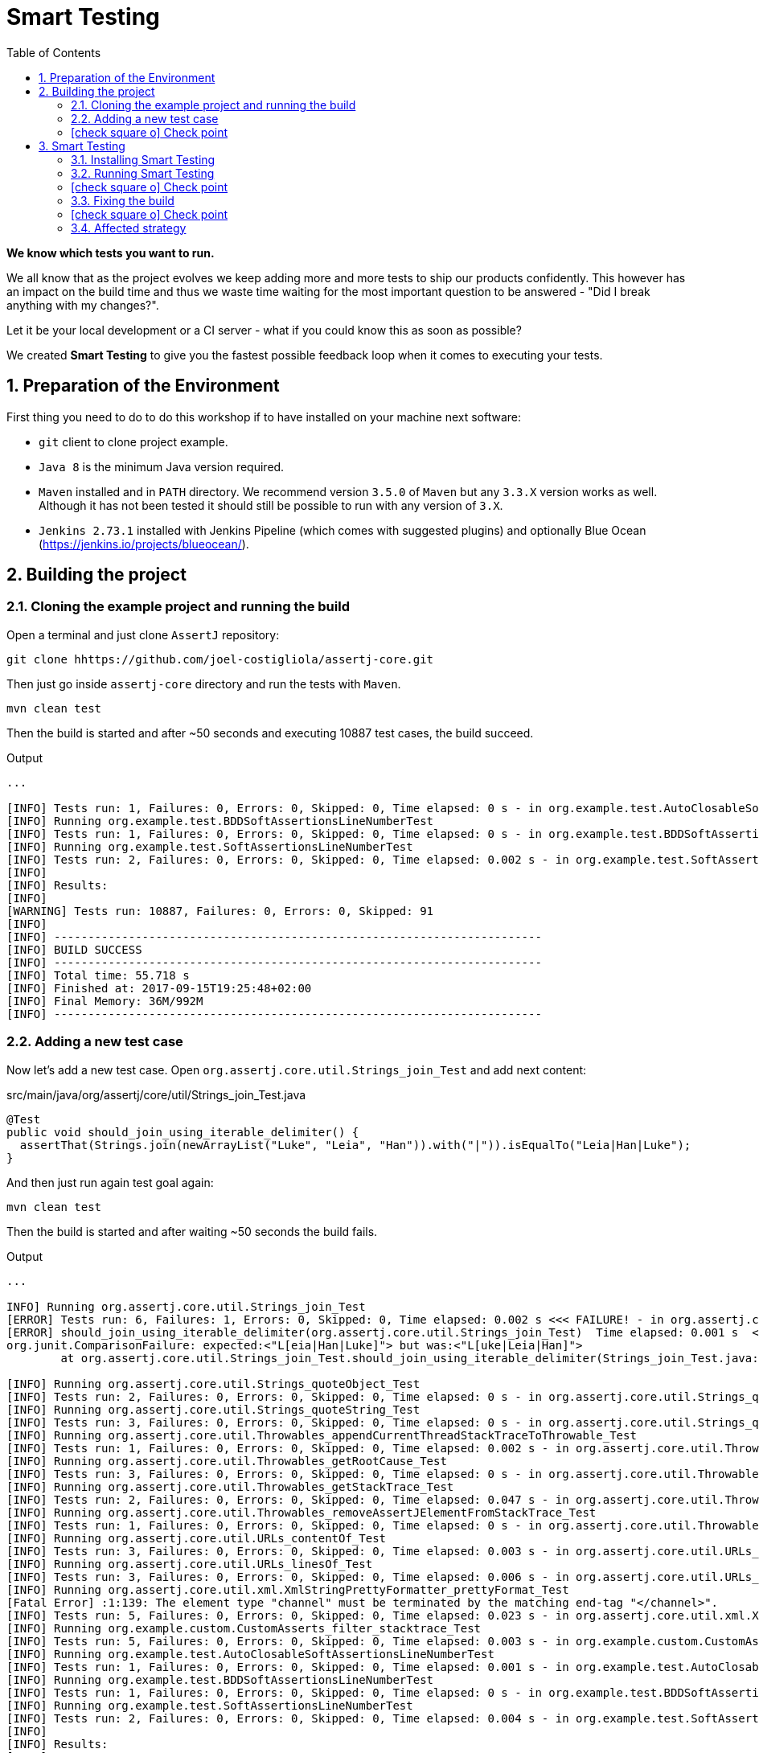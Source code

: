 = Smart Testing
:numbered:
:sectlink:
:sectanchors:
:sectid:
:source-language: java
:source-highlighter: coderay
:sectnums:
:icons: font
:toc: left
:smart-testing-version: 0.0.1

*We know which tests you want to run.*

We all know that as the project evolves we keep adding more and more tests to ship our products confidently. This however has
an impact on the build time and thus we waste time waiting for the most important question to be answered - "Did I break anything with my changes?".

Let it be your local development or a CI server - what if you could know this as soon as possible?

We created *Smart Testing* to give you the fastest possible feedback loop when it comes to executing your tests.

== Preparation of the Environment

First thing you need to do to do this workshop if to have installed on your machine next software:

* `git` client to clone project example.
* `Java 8` is the minimum Java version required.
* `Maven` installed and in `PATH` directory. We recommend version `3.5.0` of `Maven` but any `3.3.X` version works as well.
Although it has not been tested it should still be possible to run with any version of `3.X`.
* `Jenkins 2.73.1` installed with Jenkins Pipeline (which comes with suggested plugins) and optionally Blue Ocean (https://jenkins.io/projects/blueocean/).

== Building the project
=== Cloning the example project and running the build

Open a terminal and just clone `AssertJ` repository:

....
git clone hhttps://github.com/joel-costigliola/assertj-core.git
....

Then just go inside `assertj-core` directory and run the tests with `Maven`.

....
mvn clean test
....

Then the build is started and after ~50 seconds and executing 10887 test cases, the build succeed.

.Output
....
...

[INFO] Tests run: 1, Failures: 0, Errors: 0, Skipped: 0, Time elapsed: 0 s - in org.example.test.AutoClosableSoftAssertionsLineNumberTest
[INFO] Running org.example.test.BDDSoftAssertionsLineNumberTest
[INFO] Tests run: 1, Failures: 0, Errors: 0, Skipped: 0, Time elapsed: 0 s - in org.example.test.BDDSoftAssertionsLineNumberTest
[INFO] Running org.example.test.SoftAssertionsLineNumberTest
[INFO] Tests run: 2, Failures: 0, Errors: 0, Skipped: 0, Time elapsed: 0.002 s - in org.example.test.SoftAssertionsLineNumberTest
[INFO]
[INFO] Results:
[INFO]
[WARNING] Tests run: 10887, Failures: 0, Errors: 0, Skipped: 91
[INFO]
[INFO] ------------------------------------------------------------------------
[INFO] BUILD SUCCESS
[INFO] ------------------------------------------------------------------------
[INFO] Total time: 55.718 s
[INFO] Finished at: 2017-09-15T19:25:48+02:00
[INFO] Final Memory: 36M/992M
[INFO] ------------------------------------------------------------------------
....

=== Adding a new test case

Now let's add a new test case.
Open `org.assertj.core.util.Strings_join_Test` and add next content:

[source, java]
.src/main/java/org/assertj/core/util/Strings_join_Test.java
----
@Test
public void should_join_using_iterable_delimiter() {
  assertThat(Strings.join(newArrayList("Luke", "Leia", "Han")).with("|")).isEqualTo("Leia|Han|Luke");
}
----

And then just run again test goal again:

....
mvn clean test
....

Then the build is started and after waiting ~50 seconds the build fails.

.Output
....
...

INFO] Running org.assertj.core.util.Strings_join_Test
[ERROR] Tests run: 6, Failures: 1, Errors: 0, Skipped: 0, Time elapsed: 0.002 s <<< FAILURE! - in org.assertj.core.util.Strings_join_Test
[ERROR] should_join_using_iterable_delimiter(org.assertj.core.util.Strings_join_Test)  Time elapsed: 0.001 s  <<< FAILURE!
org.junit.ComparisonFailure: expected:<"L[eia|Han|Luke]"> but was:<"L[uke|Leia|Han]">
	at org.assertj.core.util.Strings_join_Test.should_join_using_iterable_delimiter(Strings_join_Test.java:61)

[INFO] Running org.assertj.core.util.Strings_quoteObject_Test
[INFO] Tests run: 2, Failures: 0, Errors: 0, Skipped: 0, Time elapsed: 0 s - in org.assertj.core.util.Strings_quoteObject_Test
[INFO] Running org.assertj.core.util.Strings_quoteString_Test
[INFO] Tests run: 3, Failures: 0, Errors: 0, Skipped: 0, Time elapsed: 0 s - in org.assertj.core.util.Strings_quoteString_Test
[INFO] Running org.assertj.core.util.Throwables_appendCurrentThreadStackTraceToThrowable_Test
[INFO] Tests run: 1, Failures: 0, Errors: 0, Skipped: 0, Time elapsed: 0.002 s - in org.assertj.core.util.Throwables_appendCurrentThreadStackTraceToThrowable_Test
[INFO] Running org.assertj.core.util.Throwables_getRootCause_Test
[INFO] Tests run: 3, Failures: 0, Errors: 0, Skipped: 0, Time elapsed: 0 s - in org.assertj.core.util.Throwables_getRootCause_Test
[INFO] Running org.assertj.core.util.Throwables_getStackTrace_Test
[INFO] Tests run: 2, Failures: 0, Errors: 0, Skipped: 0, Time elapsed: 0.047 s - in org.assertj.core.util.Throwables_getStackTrace_Test
[INFO] Running org.assertj.core.util.Throwables_removeAssertJElementFromStackTrace_Test
[INFO] Tests run: 1, Failures: 0, Errors: 0, Skipped: 0, Time elapsed: 0 s - in org.assertj.core.util.Throwables_removeAssertJElementFromStackTrace_Test
[INFO] Running org.assertj.core.util.URLs_contentOf_Test
[INFO] Tests run: 3, Failures: 0, Errors: 0, Skipped: 0, Time elapsed: 0.003 s - in org.assertj.core.util.URLs_contentOf_Test
[INFO] Running org.assertj.core.util.URLs_linesOf_Test
[INFO] Tests run: 3, Failures: 0, Errors: 0, Skipped: 0, Time elapsed: 0.006 s - in org.assertj.core.util.URLs_linesOf_Test
[INFO] Running org.assertj.core.util.xml.XmlStringPrettyFormatter_prettyFormat_Test
[Fatal Error] :1:139: The element type "channel" must be terminated by the matching end-tag "</channel>".
[INFO] Tests run: 5, Failures: 0, Errors: 0, Skipped: 0, Time elapsed: 0.023 s - in org.assertj.core.util.xml.XmlStringPrettyFormatter_prettyFormat_Test
[INFO] Running org.example.custom.CustomAsserts_filter_stacktrace_Test
[INFO] Tests run: 5, Failures: 0, Errors: 0, Skipped: 0, Time elapsed: 0.003 s - in org.example.custom.CustomAsserts_filter_stacktrace_Test
[INFO] Running org.example.test.AutoClosableSoftAssertionsLineNumberTest
[INFO] Tests run: 1, Failures: 0, Errors: 0, Skipped: 0, Time elapsed: 0.001 s - in org.example.test.AutoClosableSoftAssertionsLineNumberTest
[INFO] Running org.example.test.BDDSoftAssertionsLineNumberTest
[INFO] Tests run: 1, Failures: 0, Errors: 0, Skipped: 0, Time elapsed: 0 s - in org.example.test.BDDSoftAssertionsLineNumberTest
[INFO] Running org.example.test.SoftAssertionsLineNumberTest
[INFO] Tests run: 2, Failures: 0, Errors: 0, Skipped: 0, Time elapsed: 0.004 s - in org.example.test.SoftAssertionsLineNumberTest
[INFO]
[INFO] Results:
[INFO]
[ERROR] Failures:
[ERROR]   Strings_join_Test.should_join_using_iterable_delimiter:61 expected:<"L[eia|Han|Luke]"> but was:<"L[uke|Leia|Han]">
[INFO]
[ERROR] Tests run: 10888, Failures: 1, Errors: 0, Skipped: 91
[INFO]
[INFO] ------------------------------------------------------------------------
[INFO] BUILD FAILURE
[INFO] ------------------------------------------------------------------------
[INFO] Total time: 56.700 s
[INFO] Finished at: 2017-09-15T19:36:44+02:00
[INFO] Final Memory: 39M/1066M
[INFO] ------------------------------------------------------------------------
....

Now it is only about 50 seconds but think about in bigger projects were instead of seconds you need to wait minutes.
So if we know that we have just added a new test case, why not running the test class containing it, instead of running all tests?

This is exactly what *Smart Testing* does among other features.

:numbered!:
=== icon:check-square-o[] Check point
:numbered:

You've learnt:

* [*] Need to wait until build finishes to get failures.
* [*] Sometimes you already know which tests should be run.

== Smart Testing
=== Installing Smart Testing

Smart Testing is a Maven extension, not a Maven plugin, and this means that using it is slightly different than registering a plugin.

First thing to do is create a `.mvn` directory at root folder if does not exists.
Since AssertJ already contains this directory, you can skip this step.

....
mkdir .mvn
....

Inside this `.mvn` directory create an `extensions.xml` file with next content:

[source, xml, subs="attributes+"]
.${project_root}/.mvn/extensions.xml
----
<?xml version="1.0" encoding="UTF-8"?>
<extensions>
  <extension>
    <groupId>org.arquillian.smart.testing</groupId>
    <artifactId>maven-lifecycle-extension</artifactId>
    <version>{smart-testing-version}</version>
  </extension>
</extensions>
----

Then you need to update/force the surefire version.
For this case we are going to force to use the latest one `2.20`.

So let's open `pom.xml` file and replace:

[source, xml]
.pom.xml
----
<plugin>
  <artifactId>maven-surefire-plugin</artifactId>
  <configuration>
    <argLine>${argLine}</argLine>
  </configuration>
</plugin>
----

to:

[source, xml]
.pom.xml
----
<plugin>
  <artifactId>maven-surefire-plugin</artifactId>
  <version>2.20</version>
  <configuration>
    <argLine>${argLine}</argLine>
  </configuration>
</plugin>
----

IMPORTANT: Notice that in this case we are forcing which version of `surefire` plugin must be used.

=== Running Smart Testing

Now it is time to run build but with *Smart Testing* enabled.

....
mvn clean test -Dsmart.testing="new, changed"
....

And now the build still fails but it only executes the modified test instead of all tests.

.Output
....
INFO] -------------------------------------------------------
[INFO]  T E S T S
[INFO] -------------------------------------------------------
[WARNING] Corrupted stdin stream in forked JVM 1. See the dump file /Users/alex/git/assertj-core/target/surefire-reports/2017-09-18T12-23-11_531-jvmRun1.dumpstream
[INFO] Running org.assertj.core.util.Strings_join_Test
[ERROR] Tests run: 6, Failures: 1, Errors: 0, Skipped: 0, Time elapsed: 0.09 s <<< FAILURE! - in org.assertj.core.util.Strings_join_Test
[ERROR] should_join_using_iterable_delimiter(org.assertj.core.util.Strings_join_Test)  Time elapsed: 0.014 s  <<< FAILURE!
org.junit.ComparisonFailure: expected:<"L[eia|Han|Luke]"> but was:<"L[uke|Leia|Han]">

[INFO]
[INFO] Results:
[INFO]
[ERROR] Failures:
[ERROR]   Strings_join_Test.should_join_using_iterable_delimiter expected:<"L[eia|Han|Luke]"> but was:<"L[uke|Leia|Han]">
[INFO]
[ERROR] Tests run: 6, Failures: 1, Errors: 0, Skipped: 0
[INFO]
[INFO] ------------------------------------------------------------------------
[INFO] BUILD FAILURE
[INFO] ------------------------------------------------------------------------
....

==== Explanation of `smart.testing` property

But how do we know which tests are important and which ones not?
In previous example the important tests are those *tests* that has been added or modified in Git repo as local changes.

There are several strategies that you can choose from which determine what are the *important* tests.
Currently we have following strategies in place: `new`, `changed`, `affected` and `failed`.

To set them you need to set Java system property `smart.testing` to one or more strategies in comma-separated value form.

Currently next strategies has been used:

new strategy:: uses SCM information (currently only Git is supported) to detect new tests and treat them as important tests.
changed strategy:: is like `new` strategy, but it uses only tests that are modified.

In next sections we are going to see other strategies.

:numbered!:
=== icon:check-square-o[] Check point
:numbered:

You've learnt:

* [*] Smart Testing can run only new or modified tests
* [*] There are several strategies to choose from

=== Fixing the build

Let's fix the failing test, by setting the correct order in expected list:

[source, java]
.src/main/java/org/assertj/core/util/Strings_join_Test.java
----
@Test
public void should_join_using_iterable_delimiter() {
  assertThat(Strings.join(newArrayList("Luke", "Han", "Leia"))
            .with("|")).isEqualTo("Luke|Han|Leia");
}
----

Obviously now if you run again Smart Testing you'll get a build passed as result:

....
mvn clean test -Dsmart.testing="new, changed"
....

.Output
....
[INFO] Running org.assertj.core.util.Strings_join_Test
[INFO] Tests run: 6, Failures: 0, Errors: 0, Skipped: 0, Time elapsed: 0.106 s - in org.assertj.core.util.Strings_join_Test
[INFO]
[INFO] Results:
[INFO]
[INFO] Tests run: 6, Failures: 0, Errors: 0, Skipped: 0
[INFO]
[INFO] ------------------------------------------------------------------------
[INFO] BUILD SUCCESS
[INFO] ------------------------------------------------------------------------
....

Now let's commit all changes:

....
git add .
git commit -m "Adds new test case"
....

And run again the build:

....
mvn clean test -Dsmart.testing="new, changed"
....

And the output is:

.Output
....
[INFO] -------------------------------------------------------
[INFO]  T E S T S
[INFO] -------------------------------------------------------
[WARNING] Corrupted stdin stream in forked JVM 1. See the dump file /Users/alex/git/assertj-core/target/surefire-reports/2017-09-19T11-58-31_648-jvmRun1.dumpstream
[INFO]
[INFO] Results:
[INFO]
[INFO] Tests run: 0, Failures: 0, Errors: 0, Skipped: 0
....

Notice that no tests are executed.
The answer of this behaviour is that `new` and `changed` strategies in Smart Testing check by default local changes and not committed changes.
We'll learn in next sections how to change this.

:numbered!:
=== icon:check-square-o[] Check point
:numbered:

You've learnt:

* [*] `new` and `changed` strategies uses only Git local changes to detect new and modified tests.

=== Affected strategy

So far we've seen how `new` and `changed` strategies works with tests.
Of course this works in cases where you only create or modify a new test.
But what's happening if what you are modifying is a business class instead of a test?

Let's see `affected` strategy that deals with this use case.
